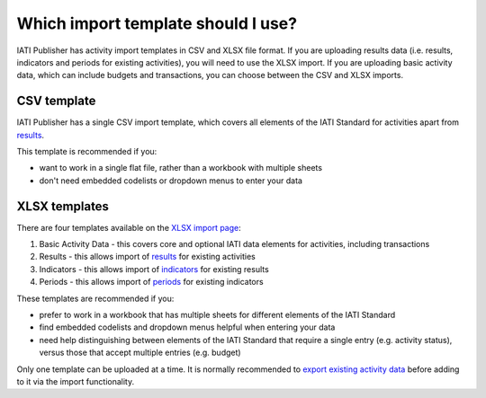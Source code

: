 ###################
Which import template should I use?
###################

IATI Publisher has activity import templates in CSV and XLSX file format. If you are uploading results data (i.e. results, indicators and periods for existing activities), you will need to use the XLSX import. If you are uploading basic activity data, which can include budgets and transactions, you can choose between the CSV and XLSX imports.

CSV template
------------
IATI Publisher has a single CSV import template, which covers all elements of the IATI Standard for activities apart from `results <https://iatistandard.org/en/iati-standard/203/activity-standard/iati-activities/iati-activity/result/>`_.

This template is recommended if you:

- want to work in a single flat file, rather than a workbook with multiple sheets
- don't need embedded codelists or dropdown menus to enter your data


XLSX templates
---------------
There are four templates available on the `XLSX import page <https://publisher.iatistandard.org/import/xls>`_:

1. Basic Activity Data - this covers core and optional IATI data elements for activities, including transactions
2. Results - this allows import of `results <https://iatistandard.org/en/iati-standard/203/activity-standard/iati-activities/iati-activity/result/>`_ for existing activities
3. Indicators - this allows import of `indicators <https://iatistandard.org/en/iati-standard/203/activity-standard/iati-activities/iati-activity/result/indicator/>`_ for existing results
4. Periods - this allows import of `periods <https://iatistandard.org/en/iati-standard/203/activity-standard/iati-activities/iati-activity/result/indicator/period/>`_ for existing indicators

These templates are recommended if you:

- prefer to work in a workbook that has multiple sheets for different elements of the IATI Standard
- find embedded codelists and dropdown menus helpful when entering your data
- need help distinguishing between elements of the IATI Standard that require a single entry (e.g. activity status), versus those that accept multiple entries (e.g. budget)

Only one template can be uploaded at a time. It is normally recommended to `export existing activity data <https://docs.publisher.iatistandard.org/en/latest/bulk-import/#exporting-your-existing-data>`_ before adding to it via the import functionality.
